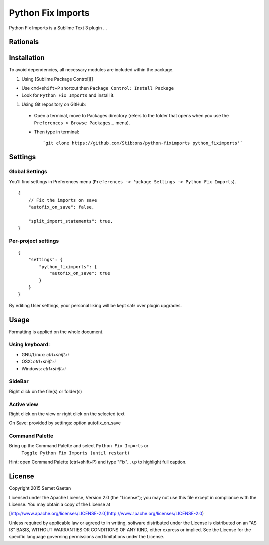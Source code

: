 
##################
Python Fix Imports
##################

Python Fix Imports is a Sublime Text 3 plugin ...

Rationals
*********


Installation
************

To avoid dependencies, all necessary modules are included within the package.


1. Using [Sublime Package Control][]

- Use ``cmd+shift+P`` shortcut then ``Package Control: Install Package``
- Look for ``Python Fix Imports`` and install it.


1. Using Git repository on GitHub:

  - Open a terminal, move to Packages directory (refers to the folder that opens when you use the
    ``Preferences > Browse Packages``... menu).
  - Then type in terminal::

    `git clone https://github.com/Stibbons/python-fiximports python_fiximports'`

Settings
********

Global Settings
===============

You'll find settings in Preferences menu (``Preferences -> Package Settings -> Python Fix Imports``).

::

    {
        // Fix the imports on save
        "autofix_on_save": false,

        "split_import_statements": true,
    }

Per-project settings
====================

::

    {
        "settings": {
            "python_fiximports": {
                "autofix_on_save": true
            }
        }
    }

By editing User settings, your personal liking will be kept safe over plugin upgrades.

Usage
*****

Formatting is applied on the whole document.

Using keyboard:
===============

- GNU/Linux: `ctrl+shift+i`
- OSX:       `ctrl+shift+i`
- Windows:   `ctrl+shift+i`

SideBar
=======

Right click on the file(s) or folder(s)

Active view
===========

Right click on the view or right click on the selected text

On Save: provided by settings: option autofix_on_save

Command Palette
===============

Bring up the Command Palette and select ``Python Fix Imports`` or
 ``Toggle Python Fix Imports (until restart)``

Hint: open Command Palette (ctrl+shift+P) and type "Fix"... up to highlight full caption.

License
*******

Copyright 2015 Semet Gaetan

Licensed under the Apache License, Version 2.0 (the "License");
you may not use this file except in compliance with the License.
You may obtain a copy of the License at

[http://www.apache.org/licenses/LICENSE-2.0](http://www.apache.org/licenses/LICENSE-2.0)

Unless required by applicable law or agreed to in writing, software
distributed under the License is distributed on an "AS IS" BASIS,
WITHOUT WARRANTIES OR CONDITIONS OF ANY KIND, either express or implied.
See the License for the specific language governing permissions and
limitations under the License.
